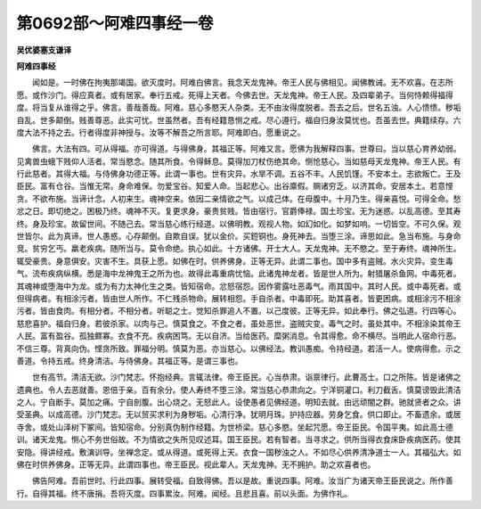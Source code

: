 第0692部～阿难四事经一卷
============================

**吴优婆塞支谦译**

**阿难四事经**


　　闻如是。一时佛在拘夷那竭国。欲灭度时。阿难白佛言。我念天龙鬼神。帝王人民与佛相见。闻佛教诫。无不欢喜。在志所愿。或作沙门。得应真者。或有居家。奉行五戒。死得上天者。今佛去世。天龙鬼神。帝王人民。及四辈弟子。当何恃赖得福得度。将当复从谁得之乎。佛言。善哉善哉。阿难。慈心多愍天人杂类。无不由汝得度脱者。吾去之后。世名五浊。人心愦愦。秽垢自乱。世多颠倒。贱善尊恶。此实可忧。世虽然者。吾有经籍恳恻之戒。尽心遵行。福自归身汝莫忧也。吾虽去世。典籍续存。六度大法不持之去。行者得度非神授与。汝等不解吾之所言耶。阿难即白。愿重说之。

　　佛言。大法有四。可从得福。亦可得道。与得佛身。其福正等。阿难又言。愿佛为我解释四事。世尊曰。当以慈心育养幼弱。见禽兽虫蛾下贱仰人活者。常当愍念。随其所食。令得稣息。莫得加刀杖伤绝其命。恻怆慈心。当如慈母天龙鬼神。帝王人民。有行此慈者。其得大福。与侍佛身功德正等。此谓一事也。世有灾异。水旱不调。五谷不丰。人民饥馑。不安本土。志欲叛亡。王及臣民。富有仓谷。当惟无常。身命难保。勿爱宝谷。知爱人命。当起悲心。出谷廪假。赒诸穷乏。以济其命。安居本土。若意悭贪。不欲布施。当谛计念。人初来生。魂神空来。依因二亲情欲之气。以成己体。在母腹中。十月乃生。得亲喜悦。可得全命。愁忿之日。即切绝之。困极乃终。魂神不灭。复更求身。豪贵贫贱。皆由宿行。官爵俸禄。国土珍宝。无为迷惑。以乱高德。至其寿终。身及珍宝。故留世间。不随己去。常当慈心练行经道。以佛明教。观视人物。如幻如化。如梦如响。一切皆空。不可久保。观世皆尔。此为真谛。世人愚惑。心存颠倒。自欺自误。犹以金价。买鋀铜也。身死神去。当堕三涂。谛思如此。急当布施。与身命竞。贫穷乞丐。羸老疾病。随所当与。莫令命绝。执心如此。十方诸佛。开士大人。天龙鬼神。无不愍之。至于寿终。魂神所生。辄受豪贵。身意俱安。灾害不生。具获上愿。如佛在时。供养佛身。正等无异。此谓二事也。国中多有盗贼。水火灾异。变生毒气。流布疾病纵横。悉是海中龙神鬼王之所为也。故得此毒重病忧恼。此诸鬼神龙者。皆是世人所为。射猎屠杀鱼网。中毒死者。其魂神或堕海中为龙。或为有力太神化生之类。皆知宿命。忿怒宿怨。因作雾露吐恶毒气。雨其国中。其时人民。或中毒死者。或但得病者。有相涂污者。皆由世人所作。不仁残杀物命。展转相怨。手自杀者。中毒即死。助其喜者。皆更困病。或相涂污不相涂污者。皆由食肉。有相分者。不相分者。听聪之士。觉知杀罪追人不置。以己度彼。正等无异。如此奉行。佛之弘道。行四等心。慈悲喜护。福自归身。若彼杀家。以肉与己。慎莫食之。不食之者。虽处恶世。盗贼灾变。毒气之时。虽处其中。不相涂染其帝王人民。富有盈谷。孤独鳏寡。衣食不充。疾病困笃。无以自济。当给医药。糜粥消息。令其得愈。命不横尽。当明此人宿命行恶。不信三尊。背真向伪。悭贪所致。罪福分明。慎莫为恶。亦当慈心。以佛经法。教训愚痴。令持经道。若活一人。使病得愈。示之善道。令持五戒。终身清洁。与侍佛身。其福正等。是谓三事也。

　　世有高节。清洁无欲。沙门梵志。怀抱经典。言辄法律。帝王臣民。心当恭肃。诣禀律行。此曹高士。口之所陈。皆是诸佛之遗典也。令人去恶就善。恩倍于亲。百有余分。使人寿终不堕三涂。常当慈心恭肃向之。宁洋铜灌口。利刀截舌。慎莫谤毁此清洁之人。宁自断手。莫加之痛。宁自剖腹。出心烧之。无怒此人。设使愚者见佛经道。明知去就。由远顽闇之群。驰就贤者之众。讲受圣典。以成高德。沙门梵志。无以贸买求利为身秽垢。心清行净。犹明月珠。护持应器。劳身乞食。供口即止。不畜遗余。或居寺舍。或处山泽树下冢间。皆知宿命。分别真伪制作经籍。为世桥梁。慈心多愍。坐起咒愿。帝王臣民。令国平夷。如此高士德训。诸天龙鬼。恻心不务世俗故。不为情欲之失所见叹述耳。国王臣民。若有智者。当寻求之。供所当得衣食床卧疾病医药。使其安隐。得讲经戒。敷演训导。坐禅念定。或从得道。或死得上天。衣食一国秽浊之人。不如尽心供养清净道士一人。其福弘大。如佛在时供养佛身。正等无异。此谓四事也。帝王臣民。视此辈人。天龙鬼神。无不拥护。助之欢喜者也。

　　佛告阿难。吾前世时。行此四事。展转受福。自致得佛。吾以是故。重说四事。阿难。汝当广为诸天帝王臣民说之。所作善行。自得其福。终不唐捐。吾将灭度。四事累汝。阿难。闻经。且悲且喜。前以头面。为佛作礼。
